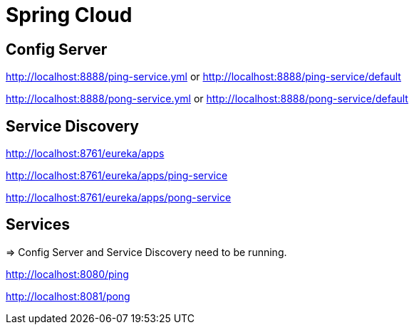 = Spring Cloud

== Config Server

http://localhost:8888/ping-service.yml or http://localhost:8888/ping-service/default

http://localhost:8888/pong-service.yml or http://localhost:8888/pong-service/default

== Service Discovery

http://localhost:8761/eureka/apps

http://localhost:8761/eureka/apps/ping-service

http://localhost:8761/eureka/apps/pong-service

== Services

=> Config Server and Service Discovery need to be running.

http://localhost:8080/ping

http://localhost:8081/pong